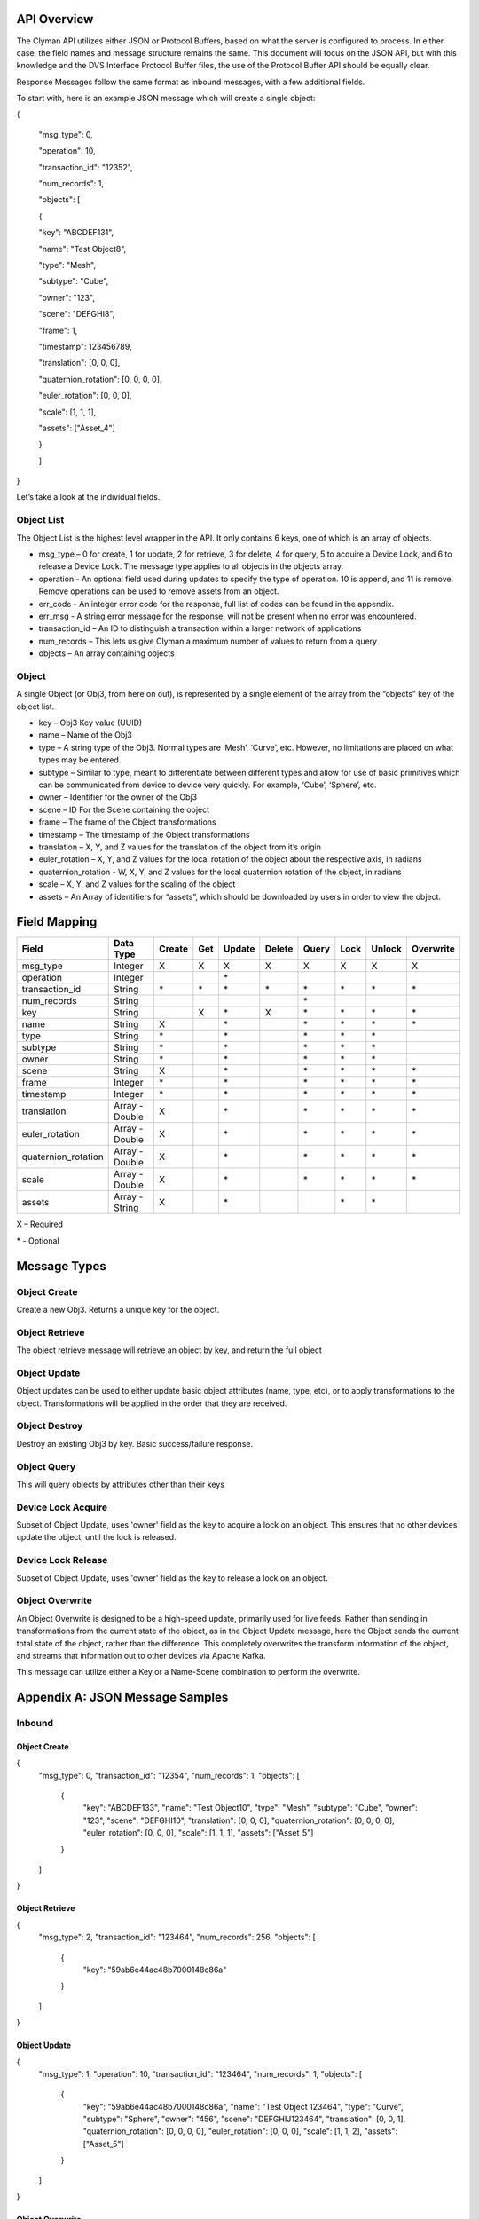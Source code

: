 .. _api:

API Overview
============

The Clyman API utilizes either JSON or Protocol Buffers, based on what
the server is configured to process. In either case, the field names and
message structure remains the same. This document will focus on the JSON
API, but with this knowledge and the DVS Interface Protocol Buffer
files, the use of the Protocol Buffer API should be equally clear.

Response Messages follow the same format as inbound messages, with a few
additional fields.

To start with, here is an example JSON message which will create a
single object:

{

 "msg\_type": 0,

 "operation": 10,

 "transaction\_id": "12352",

 "num\_records": 1,

 "objects": [

 {

 "key": "ABCDEF131",

 "name": "Test Object8",

 "type": "Mesh",

 "subtype": "Cube",

 "owner": "123",

 "scene": "DEFGHI8",

 "frame": 1,

 "timestamp": 123456789,

 "translation": [0, 0, 0],

 "quaternion\_rotation": [0, 0, 0, 0],

 "euler\_rotation": [0, 0, 0],

 "scale": [1, 1, 1],

 "assets": ["Asset\_4"]

 }

 ]

}

Let’s take a look at the individual fields.

Object List
-----------

The Object List is the highest level wrapper in the API. It only
contains 6 keys, one of which is an array of objects.

-  msg\_type – 0 for create, 1 for update, 2 for retrieve, 3 for delete,
   4 for query, 5 to acquire a Device Lock, and 6 to release a Device Lock.
   The message type applies to all objects in the objects array.
-  operation - An optional field used during updates to specify the type of operation.
   10 is append, and 11 is remove.  Remove operations can be used to
   remove assets from an object.
-  err\_code - An integer error code for the response, full list of codes
   can be found in the appendix.
-  err\_msg - A string error message for the response, will not be present when
   no error was encountered.
-  transaction\_id – An ID to distinguish a transaction within a larger
   network of applications
-  num\_records – This lets us give Clyman a maximum number of values to
   return from a query
-  objects – An array containing objects

Object
------

A single Object (or Obj3, from here on out), is represented by a single
element of the array from the “objects” key of the object list.

-  key – Obj3 Key value (UUID)
-  name – Name of the Obj3
-  type – A string type of the Obj3. Normal types are ‘Mesh’, ‘Curve’,
   etc. However, no limitations are placed on what types may be entered.
-  subtype – Similar to type, meant to differentiate between different
   types and allow for use of basic primitives which can be communicated
   from device to device very quickly. For example, ‘Cube’, ‘Sphere’,
   etc.
-  owner – Identifier for the owner of the Obj3
-  scene – ID For the Scene containing the object
-  frame – The frame of the Object transformations
-  timestamp – The timestamp of the Object transformations
-  translation – X, Y, and Z values for the translation of the object
   from it’s origin
-  euler\_rotation –  X, Y, and Z values for the local rotation of the object
   about the respective axis, in radians
-  quaternion\_rotation - W, X, Y, and Z values for the local quaternion rotation
   of the object, in radians
-  scale – X, Y, and Z values for the scaling of the object
-  assets – An Array of identifiers for “assets”, which should be
   downloaded by users in order to view the object.

Field Mapping
=============

+------------------------+------------------+------------+----------+------------+------------+-----------+----------+------------+---------------+
| **Field**              | **Data Type**    | **Create** | **Get**  | **Update** | **Delete** | **Query** | **Lock** | **Unlock** | **Overwrite** |
+------------------------+------------------+------------+----------+------------+------------+-----------+----------+------------+---------------+
| msg\_type              | Integer          | X          | X        | X          | X          | X         | X        | X          | X             |
+------------------------+------------------+------------+----------+------------+------------+-----------+----------+------------+---------------+
| operation              | Integer          |            |          | \*         |            |           |          |            |               |
+------------------------+------------------+------------+----------+------------+------------+-----------+----------+------------+---------------+
| transaction\_id        | String           | \*         | \*       | \*         | \*         | \*        |\*        | \*         | \*            |
+------------------------+------------------+------------+----------+------------+------------+-----------+----------+------------+---------------+
| num\_records           | String           |            |          |            |            | \*        |          |            |               |
+------------------------+------------------+------------+----------+------------+------------+-----------+----------+------------+---------------+
| key                    | String           |            | X        | \*         | X          | \*        |\*        | \*         | \*            |
+------------------------+------------------+------------+----------+------------+------------+-----------+----------+------------+---------------+
| name                   | String           | X          |          | \*         |            | \*        |\*        | \*         | \*            |
+------------------------+------------------+------------+----------+------------+------------+-----------+----------+------------+---------------+
| type                   | String           | \*         |          | \*         |            | \*        |\*        | \*         |               |
+------------------------+------------------+------------+----------+------------+------------+-----------+----------+------------+---------------+
| subtype                | String           | \*         |          | \*         |            | \*        |\*        | \*         |               |
+------------------------+------------------+------------+----------+------------+------------+-----------+----------+------------+---------------+
| owner                  | String           | \*         |          | \*         |            | \*        |\*        | \*         |               |
+------------------------+------------------+------------+----------+------------+------------+-----------+----------+------------+---------------+
| scene                  | String           | X          |          | \*         |            | \*        |\*        | \*         | \*            |
+------------------------+------------------+------------+----------+------------+------------+-----------+----------+------------+---------------+
| frame                  | Integer          | \*         |          | \*         |            | \*        |\*        | \*         | \*            |
+------------------------+------------------+------------+----------+------------+------------+-----------+----------+------------+---------------+
| timestamp              | Integer          | \*         |          | \*         |            | \*        |\*        | \*         | \*            |
+------------------------+------------------+------------+----------+------------+------------+-----------+----------+------------+---------------+
| translation            | Array - Double   | X          |          | \*         |            | \*        |\*        | \*         | \*            |
+------------------------+------------------+------------+----------+------------+------------+-----------+----------+------------+---------------+
| euler\_rotation        | Array - Double   | X          |          | \*         |            | \*        |\*        | \*         | \*            |
+------------------------+------------------+------------+----------+------------+------------+-----------+----------+------------+---------------+
| quaternion\_rotation   | Array - Double   | X          |          | \*         |            | \*        |\*        | \*         | \*            |
+------------------------+------------------+------------+----------+------------+------------+-----------+----------+------------+---------------+
| scale                  | Array - Double   | X          |          | \*         |            | \*        |\*        | \*         | \*            |
+------------------------+------------------+------------+----------+------------+------------+-----------+----------+------------+---------------+
| assets                 | Array - String   | X          |          | \*         |            |           |\*        | \*         |               |
+------------------------+------------------+------------+----------+------------+------------+-----------+----------+------------+---------------+

X – Required

\* - Optional

Message Types
=============

Object Create
-------------

Create a new Obj3. Returns a unique key for the object.

Object Retrieve
---------------

The object retrieve message will retrieve an object by key, and return
the full object

Object Update
-------------

Object updates can be used to either update basic object attributes
(name, type, etc), or to apply transformations to the object.
Transformations will be applied in the order that they are received.

Object Destroy
--------------

Destroy an existing Obj3 by key. Basic success/failure response.

Object Query
--------------

This will query objects by attributes other than their keys

Device Lock Acquire
-------------------

Subset of Object Update, uses 'owner' field as the key to acquire a lock on an object.  This ensures that no other devices update the object, until the lock is released.

Device Lock Release
-------------------

Subset of Object Update, uses 'owner' field as the key to release a lock on an object.

Object Overwrite
----------------

An Object Overwrite is designed to be a high-speed update, primarily used for
live feeds.  Rather than sending in transformations from the current state of
the object, as in the Object Update message, here the Object sends the current
total state of the object, rather than the difference.  This completely overwrites
the transform information of the object, and streams that information out to
other devices via Apache Kafka.

This message can utilize either a Key or a Name-Scene combination to perform
the overwrite.

Appendix A: JSON Message Samples
================================

Inbound
-------

Object Create
~~~~~~~~~~~~~

{
  "msg\_type": 0,
  "transaction\_id": "12354",
  "num\_records": 1,
  "objects": [
    {
      "key": "ABCDEF133",
      "name": "Test Object10",
      "type": "Mesh",
      "subtype": "Cube",
      "owner": "123",
      "scene": "DEFGHI10",
      "translation": [0, 0, 0],
      "quaternion\_rotation": [0, 0, 0, 0],
      "euler\_rotation": [0, 0, 0],
      "scale": [1, 1, 1],
      "assets": ["Asset\_5"]
    }
  ]
}

Object Retrieve
~~~~~~~~~~~~~~~

{
  "msg\_type": 2,
  "transaction\_id": "123464",
  "num\_records": 256,
  "objects": [
    {
      "key": "59ab6e44ac48b7000148c86a"
    }
  ]
}

Object Update
~~~~~~~~~~~~~

{
  "msg\_type": 1,
  "operation": 10,
  "transaction\_id": "123464",
  "num\_records": 1,
  "objects": [
    {
      "key": "59ab6e44ac48b7000148c86a",
      "name": "Test Object 123464",
      "type": "Curve",
      "subtype": "Sphere",
      "owner": "456",
      "scene": "DEFGHIJ123464",
      "translation": [0, 0, 1],
      "quaternion\_rotation": [0, 0, 0, 0],
      "euler\_rotation": [0, 0, 0],
      "scale": [1, 1, 2],
      "assets": ["Asset\_5"]
    }
  ]
}

Object Overwrite
~~~~~~~~~~~~~~~~

{
  "msg\_type": 1,
  "operation": 10,
  "transaction\_id": "123464",
  "num\_records": 1,
  "objects": [
    {
      "key": "59ab6e44ac48b7000148c86a",
      "name": "Test Object 123464",
      "scene": "DEFGHIJ123464",
      "translation": [0, 0, 1],
      "quaternion\_rotation": [0, 0, 0, 0],
      "euler\_rotation": [3.14, 0, 0],
      "scale": [1, 1, 2]
    }
  ]
}

Object Destroy
~~~~~~~~~~~~~~

{
  "msg\_type": 3,
  "transaction\_id": "123463",
  "num\_records": 1,
  "objects": [
    {
      "key": "59ab6e44ac48b7000148c869"
    }
  ]
}

Object Query
~~~~~~~~~~~~

{
  "msg\_type": 4,
  "transaction\_id": "123463",
  "num\_records": 1,
  "objects": [
    {
      "name": "Test Object 123463"
    },
    {
      "name": "Test Object 123464"
    }
  ]
}

Object Lock
~~~~~~~~~~~

{
  "msg\_type": 5,
  "transaction\_id": "123465",
  "num\_records": 1,
  "objects": [
    {
      "key": "59ab6e44ac48b7000148c86b",
      "name": "Test Object 123465",
      "type": "Mesh",
      "subtype": "Cube",
      "owner": "10",
      "scene": "DEFGHIJ123465",
      "translation": [0, 0, 1],
      "quaternion\_rotation": [0, 0, 0, 0],
      "euler\_rotation": [0, 0, 0],
      "scale": [1, 1, 2],
      "assets": ["Asset\_5"]
    }
  ]
}

Object Unlock
~~~~~~~~~~~~~

{
  "msg\_type": 6,
  "transaction\_id": "123465",
  "num\_records": 1,
  "objects": [
    {
      "key": "59ab6e44ac48b7000148c86b",
      "name": "Test Object 123465",
      "type": "Mesh",
      "subtype": "Cube",
      "owner": "10",
      "scene": "DEFGHIJ123465",
      "translation": [0, 0, 1],
      "quaternion\_rotation": [0, 0, 0, 0],
      "euler\_rotation": [0, 0, 0],
      "scale": [1, 1, 2],
      "assets": ["Asset\_5"]
    }
  ]
}

Response
--------

Object Create
~~~~~~~~~~~~~

{
  "msg\_type":0,
  "err\_code":100,
  "num\_records":1,
  "objects":[
    {
      "key":"59ab6e44ac48b7000148c86b",
      "transform":[1.0,0.0,0.0,0.0,0.0,1.0,0.0,0.0,0.0,0.0,1.0,0.0,0.0,0.0,0.0,1.0]
    }
  ]
}

Object Update
~~~~~~~~~~~~~

{
  "msg\_type":1,
  "err\_code":100,
  "num\_records":1,
  "objects":[
    {
      "key":"59ab6e44ac48b7000148c86b",
      "name":"Test Object 123465",
      "scene":"DEFGHIJ123465",
      "type":"Mesh",
      "subtype":"Cube",
      "owner":"456",
      "transform":[1.0,0.0,0.0,0.0,0.0,1.0,0.0,0.0,0.0,0.0,2.0,2.0,0.0,0.0,0.0,1.0],
      "assets": ["Asset\_5"]
    }
  ]
}

Object Overwrite
~~~~~~~~~~~~~~~~
{"msg_type":7,"err_code":100,"num_records":0,"objects":[]}

Object Retrieve
~~~~~~~~~~~~~~~

{
  "msg\_type":2,
  "err\_code":100,
  "num\_records":1,
  "objects":[
    {
      "key":"59ab6e44ac48b7000148c869",
      "name":"Test Object8",
      "scene":"DEFGHI8",
      "type":"Mesh",
      "subtype":"Cube",
      "owner":"123",
      "transform":[1.0,0.0,0.0,0.0,0.0,1.0,0.0,0.0,0.0,0.0,1.0,0.0,0.0,0.0,0.0,1.0],
      "assets": ["Asset\_5"]
    }
  ]
}

Object Destroy
~~~~~~~~~~~~~~

{
  "msg\\_type":3,
  "err\\_code":100,
  "num\\_records":1,
  "objects":[
    {
      "key":"5951dd759af59c00015b1408",
      "transform":[1.0,0.0,0.0,0.0,0.0,1.0,0.0,0.0,0.0,0.0,1.0,0.0,0.0,0.0,0.0,1.0]
    }
  ]
}

Object Query
~~~~~~~~~~~~

{
  "msg\_type":4,
  "err\_code":100,
  "num\_records":2,
  "objects":[
    {
      "name":"Test Object 123465",
      "scene":"DEFGHIJ123465",
      "type":"Mesh",
      "subtype":"Cube",
      "owner":"456",
      "transform":[1.0,0.0,0.0,0.0,0.0,1.0,0.0,0.0,0.0,0.0,1.0,0.0,0.0,0.0,0.0,1.0],
      "assets": ["Asset\_5"]
    },
    {
      "name":"Test Object 123456",
      "scene":"DEFGHIJ123456",
      "type":"Curve",
      "subtype":"Sphere",
      "owner":"456",
      "transform":[1.0,0.0,0.0,0.0,0.0,1.0,0.0,0.0,0.0,0.0,1.0,0.0,0.0,0.0,0.0,1.0],
      "assets": ["Asset\_5"]
    }
  ]
}

Object Lock
~~~~~~~~~~~

{
  "msg\_type":5,
  "err\_code":100,
  "num\_records":1,
  "objects":[
    {
      "key":"59ab6e44ac48b7000148c86b",
      "name":"Test Object 123465",
      "scene":"DEFGHIJ123465",
      "type":"Mesh",
      "subtype":"Cube",
      "owner":"10",
      "transform":[1.0,0.0,0.0,0.0,0.0,1.0,0.0,0.0,0.0,0.0,4.0,6.0,0.0,0.0,0.0,1.0]
    }
  ]
}

Object Unlock
~~~~~~~~~~~~~

{
  "msg\_type":6,
  "err\_code":100,
  "num\_records":1,
  "objects":[
    {
      "key":"59ab6e44ac48b7000148c86b",
      "name":"Test Object 123465",
      "scene":"DEFGHIJ123465",
      "type":"Mesh",
      "subtype":"Cube",
      "owner":"10",
      "transform":[1.0,0.0,0.0,0.0,0.0,1.0,0.0,0.0,0.0,0.0,8.0,14.0,0.0,0.0,0.0,1.0]
    }
  ]
}

Appendix B: Error Codes
=======================

NO\_ERROR = 100

Operation was successful

ERROR = 101

An unknown error occurred

NOT\_FOUND = 102

Data was not found

TRANSLATION\_ERROR = 110

JSON/Protocol Buffer parsing error

PROCESSING\_ERROR = 120

Unknown error occurred during processing stage of execution

BAD\_MSG\_TYPE\_ERROR = 121

An invalid msg_type was recieved (valid values are integers from 0 to 4)

INSUFF\_DATA\_ERROR = 122

Insufficient data received on message to form a valid response

LOCK\_EXISTS\_ERROR = 123

A Device Lock Exists on the Object


:ref:`Go Home <index>`
